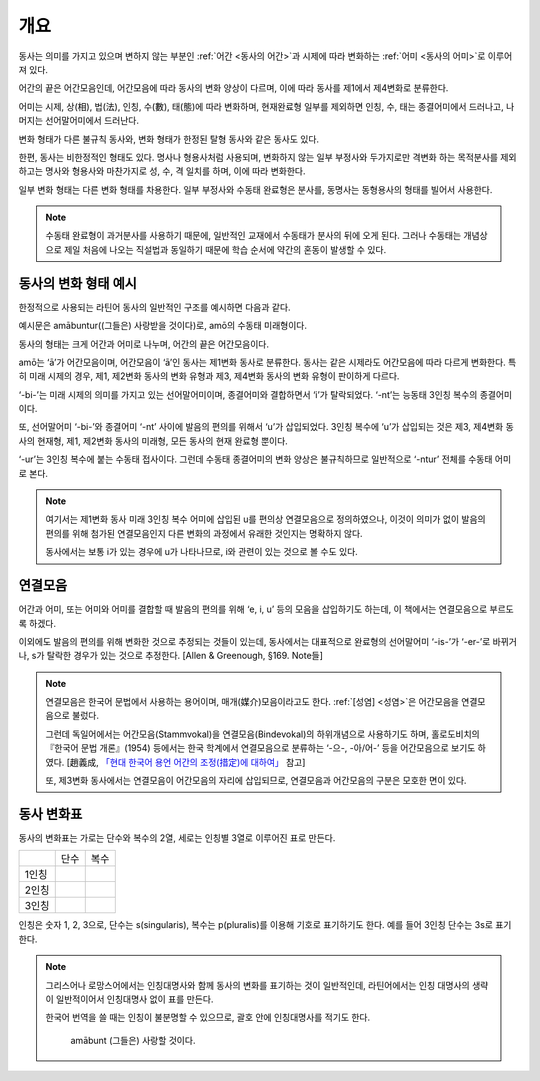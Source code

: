 개요
====

동사는 의미를 가지고 있으며 변하지 않는 부분인 :ref:`어간 <동사의 어간>`\과 시제에 따라 변화하는 :ref:`어미 <동사의 어미>`\로 이루어져 있다.

어간의 끝은 어간모음인데, 어간모음에 따라 동사의 변화 양상이 다르며, 이에 따라 동사를 제1에서 제4변화로 분류한다.

어미는 시제, 상(相), 법(法), 인칭, 수(數), 태(態)에 따라 변화하며, 현재완료형 일부를 제외하면 인칭, 수, 태는 종결어미에서 드러나고, 나머지는 선어말어미에서 드러난다.

변화 형태가 다른 불규칙 동사와, 변화 형태가 한정된 탈형 동사와 같은 동사도 있다.

한편, 동사는 비한정적인 형태도 있다. 명사나 형용사처럼 사용되며, 변화하지 않는 일부 부정사와 두가지로만 격변화 하는 목적분사를 제외하고는 명사와 형용사와 마찬가지로 성, 수, 격 일치를 하며, 이에 따라 변화한다.

일부 변화 형태는 다른 변화 형태를 차용한다. 일부 부정사와 수동태 완료형은 분사를, 동명사는 동형용사의 형태를 빌어서 사용한다.

.. image:: amatus_eras.svg

.. note::

   수동태 완료형이 과거분사를 사용하기 때문에, 일반적인 교재에서 수동태가 분사의 뒤에 오게 된다. 그러나 수동태는 개념상으로 제일 처음에 나오는 직설법과 동일하기 때문에 학습 순서에 약간의 혼동이 발생할 수 있다.

동사의 변화 형태 예시
---------------------

한정적으로 사용되는 라틴어 동사의 일반적인 구조를 예시하면 다음과 같다.

.. image:: amabuntur.svg

예시문은 amābuntur((그들은) 사랑받을 것이다)로, amō의 수동태 미래형이다.

동사의 형태는 크게 어간과 어미로 나누며, 어간의 끝은 어간모음이다.

amō는 ‘ā’가 어간모음이며, 어간모음이 ‘ā’인 동사는 제1변화 동사로 분류한다. 동사는 같은 시제라도 어간모음에 따라 다르게 변화한다. 특히 미래 시제의 경우, 제1, 제2변화 동사의 변화 유형과 제3, 제4변화 동사의 변화 유형이 판이하게 다르다.

‘-bi-’는 미래 시제의 의미를 가지고 있는 선어말어미이며, 종결어미와 결합하면서 ‘i’가 탈락되었다. ‘-nt’는 능동태 3인칭 복수의 종결어미이다.

또, 선어말어미 ‘-bi-’와 종결어미 ‘-nt’ 사이에 발음의 편의를 위해서 ‘u’가 삽입되었다. 3인칭 복수에 ‘u’가 삽입되는 것은 제3, 제4변화 동사의 현재형, 제1, 제2변화 동사의 미래형, 모든 동사의 현재 완료형 뿐이다.

‘-ur’는 3인칭 복수에 붙는 수동태 접사이다. 그런데 수동태 종결어미의 변화 양상은 불규칙하므로 일반적으로 ‘-ntur’ 전체를 수동태 어미로 본다.

.. note::

   여기서는 제1변화 동사 미래 3인칭 복수 어미에 삽입된 u를 편의상 연결모음으로 정의하였으나, 이것이 의미가 없이 발음의 편의를 위해 첨가된 연결모음인지 다른 변화의 과정에서 유래한 것인지는 명확하지 않다.

   동사에서는 보통 i가 있는 경우에 u가 나타나므로, i와 관련이 있는 것으로 볼 수도 있다.

연결모음
--------

어간과 어미, 또는 어미와 어미를 결합할 때 발음의 편의를 위해 ‘e, i, u’ 등의 모음을 삽입하기도 하는데, 이 책에서는 연결모음으로 부르도록 하겠다.

이외에도 발음의 편의를 위해 변화한 것으로 추정되는 것들이 있는데, 동사에서는 대표적으로 완료형의 선어말어미 ‘-is-’가 ‘-er-’로 바뀌거나, s가 탈락한 경우가 있는 것으로 추정한다. [Allen & Greenough, §169. Note들]

.. note::

   연결모음은 한국어 문법에서 사용하는 용어이며, 매개(媒介)모음이라고도 한다. :ref:`[성염] <성염>`\은 어간모음을 연결모음으로 불렀다.

   그런데 독일어에서는 어간모음(Stammvokal)을 연결모음(Bindevokal)의 하위개념으로 사용하기도 하며, 홀로도비치의 『한국어 문법 개론』(1954) 등에서는 한국 학계에서 연결모음으로 분류하는 ‘-으-, -아/어-’ 등을 어간모음으로 보기도 하였다. [趙義成, `「현대 한국어 용언 어간의 조정(措定)에 대하여」 <http://www.tufs.ac.jp/ts/personal/choes/korean/base/goki.html#2.3>`_ 참고]

   또, 제3변화 동사에서는 연결모음이 어간모음의 자리에 삽입되므로, 연결모음과 어간모음의 구분은 모호한 면이 있다.

동사 변화표
-----------

동사의 변화표는 가로는 단수와 복수의 2열, 세로는 인칭별 3열로 이루어진 표로 만든다.

+-------+------+------+
|       | 단수 | 복수 |
+-------+------+------+
| 1인칭 |      |      |
+-------+------+------+
| 2인칭 |      |      |
+-------+------+------+
| 3인칭 |      |      |
+-------+------+------+

인칭은 숫자 1, 2, 3으로, 단수는 s(singularis), 복수는 p(pluralis)를 이용해 기호로 표기하기도 한다. 예를 들어 3인칭 단수는 3s로 표기한다.

.. note::

   그리스어나 로망스어에서는 인칭대명사와 함께 동사의 변화를 표기하는 것이 일반적인데, 라틴어에서는 인칭 대명사의 생략이 일반적이어서 인칭대명사 없이 표를 만든다.

   한국어 번역을 쓸 때는 인칭이 불분명할 수 있으므로, 괄호 안에 인칭대명사를 적기도 한다.

      | amābunt (그들은) 사랑할 것이다.
